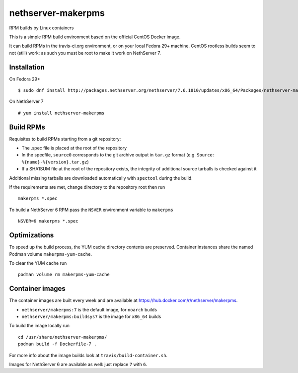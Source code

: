 .. _nethserver-makerpms-module:

nethserver-makerpms
===================

RPM builds by Linux containers

.. image:: https://travis-ci.org/NethServer/nethserver-makerpms.svg?branch=master
    :target: https://travis-ci.org/NethServer/nethserver-makerpms


This is a simple RPM build environment based on the official CentOS Docker image.

It can build RPMs in the travis-ci.org environment, or on your local
Fedora 29+ machine. CentOS rootless builds seem to not (still) work: as such
you must be root to make it work on NethServer 7.

Installation
------------

On Fedora 29+ ::

  $ sudo dnf install http://packages.nethserver.org/nethserver/7.6.1810/updates/x86_64/Packages/nethserver-makerpms-1.0.0-1.ns7.noarch.rpm

On NethServer 7 ::

  # yum install nethserver-makerpms

Build RPMs
----------

Requisites to build RPMs starting from a git repository:

- The .spec file is placed at the root of the repository

- In the specfile, ``source0`` corresponds to the git archive output in
  ``tar.gz`` format (e.g. ``Source: %{name}-%{version}.tar.gz``)

- If a SHA1SUM file at the root of the repository exists, the integrity of
  additional source tarballs is checked against it

Additional missing tarballs are downloaded automatically with ``spectool``
during the build.

If the requirements are met, change directory to the repository root then run ::

  makerpms *.spec

To build a NethServer 6 RPM pass the ``NSVER`` environment variable to ``makerpms`` ::

  NSVER=6 makerpms *.spec

Optimizations
-------------

To speed up the build process, the YUM cache directory contents are preserved.
Container instances share the named Podman volume ``makerpms-yum-cache``.

To clear the YUM cache run ::

    podman volume rm makerpms-yum-cache


Container images
----------------

The container images are built every week and are available at
https://hub.docker.com/r/nethserver/makerpms.

* ``nethserver/makerpms:7`` is the default image, for ``noarch`` builds
* ``nethserver/makerpms:buildsys7`` is the image for ``x86_64`` builds

To build the image locally run ::

  cd /usr/share/nethserver-makerpms/
  podman build -f Dockerfile-7 .

For more info about the image builds look at ``travis/build-container.sh``.

Images for NethServer 6 are available as well: just replace ``7`` with ``6``.
